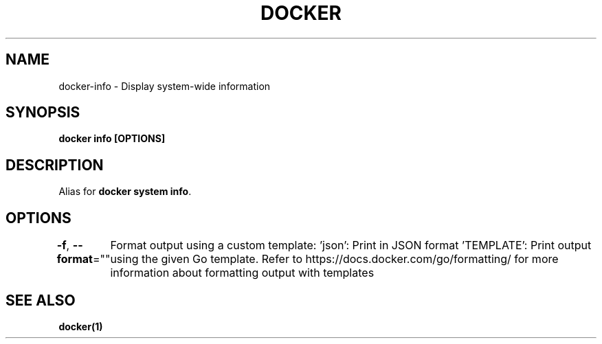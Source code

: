 .nh
.TH "DOCKER" "1" "Jun 2025" "Docker Community" "Docker User Manuals"

.SH NAME
docker-info - Display system-wide information


.SH SYNOPSIS
\fBdocker info [OPTIONS]\fP


.SH DESCRIPTION
Alias for \fBdocker system info\fR\&.


.SH OPTIONS
\fB-f\fP, \fB--format\fP=""
	Format output using a custom template:
\&'json':             Print in JSON format
\&'TEMPLATE':         Print output using the given Go template.
Refer to https://docs.docker.com/go/formatting/ for more information about formatting output with templates


.SH SEE ALSO
\fBdocker(1)\fP
